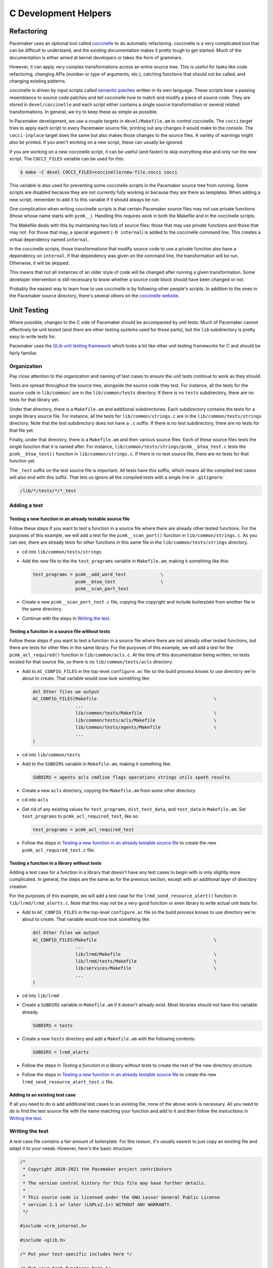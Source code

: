 C Development Helpers
---------------------

.. index::
   single: unit testing

Refactoring
###########

Pacemaker uses an optional tool called `coccinelle <https://coccinelle.gitlabpages.inria.fr/website/>`_
to do automatic refactoring.  coccinelle is a very complicated tool that can be
difficult to understand, and the existing documentation makes it pretty tough
to get started.  Much of the documentation is either aimed at kernel developers
or takes the form of grammars.

However, it can apply very complex transformations across an entire source tree.
This is useful for tasks like code refactoring, changing APIs (number or type of
arguments, etc.), catching functions that should not be called, and changing
existing patterns.

coccinelle is driven by input scripts called `semantic patches <https://coccinelle.gitlabpages.inria.fr/website/docs/index.html>`_
written in its own language.  These scripts bear a passing resemblance to source
code patches and tell coccinelle how to match and modify a piece of source
code.  They are stored in ``devel/coccinelle`` and each script either contains
a single source transformation or several related transformations.  In general,
we try to keep these as simple as possible.

In Pacemaker development, we use a couple targets in ``devel/Makefile.am`` to
control coccinelle.  The ``cocci`` target tries to apply each script to every
Pacemaker source file, printing out any changes it would make to the console.
The ``cocci-inplace`` target does the same but also makes those changes to the
source files.  A variety of warnings might also be printed.  If you aren't working
on a new script, these can usually be ignored.

If you are working on a new coccinelle script, it can be useful (and faster) to
skip everything else and only run the new script.  The ``COCCI_FILES`` variable
can be used for this:

.. code-block:: none

   $ make -C devel COCCI_FILES=coccinelle/new-file.cocci cocci

This variable is also used for preventing some coccinelle scripts in the Pacemaker
source tree from running.  Some scripts are disabled because they are not currently
fully working or because they are there as templates.  When adding a new script,
remember to add it to this variable if it should always be run.

One complication when writing coccinelle scripts is that certain Pacemaker source
files may not use private functions (those whose name starts with ``pcmk__``).
Handling this requires work in both the Makefile and in the coccinelle scripts.

The Makefile deals with this by maintaining two lists of source files: those that
may use private functions and those that may not.  For those that may, a special
argument (``-D internal``) is added to the coccinelle command line.  This creates
a virtual dependency named ``internal``.

In the coccinelle scripts, those transformations that modify source code to use
a private function also have a dependency on ``internal``.  If that dependency
was given on the command line, the transformation will be run.  Otherwise, it will
be skipped.

This means that not all instances of an older style of code will be changed after
running a given transformation.  Some developer intervention is still necessary
to know whether a source code block should have been changed or not.

Probably the easiest way to learn how to use coccinelle is by following other
people's scripts.  In addition to the ones in the Pacemaker source directory,
there's several others on the `coccinelle website <https://coccinelle.gitlabpages.inria.fr/website/rules/>`_.

Unit Testing
############

Where possible, changes to the C side of Pacemaker should be accompanied by unit
tests.  Much of Pacemaker cannot effectively be unit tested (and there are other
testing systems used for those parts), but the ``lib`` subdirectory is pretty easy
to write tests for.

Pacemaker uses the `GLib unit testing framework
<https://developer.gnome.org/glib/stable/glib-Testing.html>`_ which looks a lot
like other unit testing frameworks for C and should be fairly familiar.

Organization
____________

Pay close attention to the organization and naming of test cases to ensure the
unit tests continue to work as they should.

Tests are spread throughout the source tree, alongside the source code they test.
For instance, all the tests for the source code in ``lib/common/`` are in the
``lib/common/tests`` directory.  If there is no ``tests`` subdirectory, there are no
tests for that library yet.

Under that directory, there is a ``Makefile.am`` and additional subdirectories.  Each
subdirectory contains the tests for a single library source file.  For instance,
all the tests for ``lib/common/strings.c`` are in the ``lib/common/tests/strings``
directory.  Note that the test subdirectory does not have a ``.c`` suffix.  If there
is no test subdirectory, there are no tests for that file yet.

Finally, under that directory, there is a ``Makefile.am`` and then various source
files.  Each of these source files tests the single function that it is named
after.  For instance, ``lib/common/tests/strings/pcmk__btoa_test.c`` tests the
``pcmk__btoa_test()`` function in ``lib/common/strings.c``.  If there is no test
source file, there are no tests for that function yet.

The ``_test`` suffix on the test source file is important.  All tests have this
suffix, which means all the compiled test cases will also end with this suffix.
That lets us ignore all the compiled tests with a single line in ``.gitignore``:

.. code-block:: none

   /lib/*/tests/*/*_test

Adding a test
_____________

Testing a new function in an already testable source file
~~~~~~~~~~~~~~~~~~~~~~~~~~~~~~~~~~~~~~~~~~~~~~~~~~~~~~~~~

Follow these steps if you want to test a function in a source file where there
are already other tested functions.  For the purposes of this example, we will
add a test for the ``pcmk__scan_port()`` function in ``lib/common/strings.c``.  As
you can see, there are already tests for other functions in this same file in
the ``lib/common/tests/strings`` directory.

* cd into ``lib/common/tests/strings``
* Add the new file to the the ``test_programs`` variable in ``Makefile.am``, making
  it something like this:

  .. code-block:: none

      test_programs = pcmk__add_word_test             \
                      pcmk__btoa_test                 \
                      pcmk__scan_port_test

* Create a new ``pcmk__scan_port_test.c`` file, copying the copyright and include
  boilerplate from another file in the same directory.
* Continue with the steps in `Writing the test`_.

Testing a function in a source file without tests
~~~~~~~~~~~~~~~~~~~~~~~~~~~~~~~~~~~~~~~~~~~~~~~~~

Follow these steps if you want to test a function in a source file where there
are not already other tested functions, but there are tests for other files in
the same library.  For the purposes of this example, we will add a test for the
``pcmk_acl_required()`` function in ``lib/common/acls.c``.  At the time of this
documentation being written, no tests existed for that source file, so there
is no ``lib/common/tests/acls`` directory.

* Add to ``AC_CONFIG_FILES`` in the top-level ``configure.ac`` file so the build
  process knows to use directory we're about to create.  That variable would
  now look something like:

  .. code-block:: none

     dnl Other files we output
     AC_CONFIG_FILES(Makefile                                            \
                     ...
                     lib/common/tests/Makefile                           \
                     lib/common/tests/acls/Makefile                      \
                     lib/common/tests/agents/Makefile                    \
                     ...
     )

* cd into ``lib/common/tests``
* Add to the ``SUBDIRS`` variable in ``Makefile.am``, making it something like:

  .. code-block:: none

     SUBDIRS = agents acls cmdline flags operations strings utils xpath results

* Create a new ``acls`` directory, copying the ``Makefile.am`` from some other
  directory.
* cd into ``acls``
* Get rid of any existing values for ``test_programs``, ``dist_test_data``, and
  ``test_data`` in ``Makefile.am``.  Set ``test_programs`` to ``pcmk_acl_required_test``,
  like so:

  .. code-block:: none

     test_programs = pcmk_acl_required_test

* Follow the steps in `Testing a new function in an already testable source file`_
  to create the new ``pcmk_acl_required_test.c`` file.

Testing a function in a library without tests
~~~~~~~~~~~~~~~~~~~~~~~~~~~~~~~~~~~~~~~~~~~~~

Adding a test case for a function in a library that doesn't have any test cases
to begin with is only slightly more complicated.  In general, the steps are the
same as for the previous section, except with an additional layer of directory
creation.

For the purposes of this example, we will add a test case for the
``lrmd_send_resource_alert()`` function in ``lib/lrmd/lrmd_alerts.c``.  Note that this
may not be a very good function or even library to write actual unit tests for.

* Add to ``AC_CONFIG_FILES`` in the top-level ``configure.ac`` file so the build
  process knows to use directory we're about to create.  That variable would
  now look something like:

  .. code-block:: none

     dnl Other files we output
     AC_CONFIG_FILES(Makefile                                            \
                     ...
                     lib/lrmd/Makefile                                   \
                     lib/lrmd/tests/Makefile                             \
                     lib/services/Makefile                               \
                     ...
     )

* cd into ``lib/lrmd``
* Create a ``SUBDIRS`` variable in ``Makefile.am`` if it doesn't already exist.
  Most libraries should not have this variable already.

  .. code-block:: none

     SUBDIRS = tests

* Create a new ``tests`` directory and add a ``Makefile.am`` with the following
  contents:

  .. code-block:: none

     SUBDIRS = lrmd_alerts

* Follow the steps in `Testing a function in a library without tests` to create
  the rest of the new directory structure.

* Follow the steps in `Testing a new function in an already testable source file`_
  to create the new ``lrmd_send_resource_alert_test.c`` file.

Adding to an existing test case
~~~~~~~~~~~~~~~~~~~~~~~~~~~~~~~

If all you need to do is add additional test cases to an existing file, none of
the above work is necessary.  All you need to do is find the test source file
with the name matching your function and add to it and then follow the
instructions in `Writing the test`_.

Writing the test
________________

A test case file contains a fair amount of boilerplate.  For this reason, it's
usually easiest to just copy an existing file and adapt it to your needs.  However,
here's the basic structure:

.. code-block:: c

   /*
    * Copyright 2020-2021 the Pacemaker project contributors
    *
    * The version control history for this file may have further details.
    *
    * This source code is licensed under the GNU Lesser General Public License
    * version 2.1 or later (LGPLv2.1+) WITHOUT ANY WARRANTY.
    */

   #include <crm_internal.h>

   #include <glib.h>

   /* Put your test-specific includes here */

   /* Put your test functions here */

   int
   main(int argc, char **argv)
   {
       g_test_init(&argc, &argv, NULL);

       /* Register your test functions here */

       return g_test_run();
   }

Each test-specific function should test one aspect of the library function,
though it can include many assertions if there are many ways of testing that
one aspect.  For instance, there might be multiple ways of testing regular
expression matching:

.. code-block:: c

   static void
   regex(void) {
       const char *s1 = "abcd";
       const char *s2 = "ABCD";

       g_assert_cmpint(pcmk__strcmp(NULL, "a..d", pcmk__str_regex), ==, 1);
       g_assert_cmpint(pcmk__strcmp(s1, NULL, pcmk__str_regex), ==, 1);
       g_assert_cmpint(pcmk__strcmp(s1, "a..d", pcmk__str_regex), ==, 0);
   }

Each test-specific function must also be registered or it will not be called.
This is done with ``g_test_add_func()``.  The first argument is a namespace for
tests.  It's best to look at what is being used elsewhere and try to fit your
new functions in.

.. code-block:: c

   g_test_add_func("/common/strings/strcmp/same_pointer", same_pointer);
   g_test_add_func("/common/strings/strcmp/one_is_null", one_is_null);
   g_test_add_func("/common/strings/strcmp/case_matters", case_matters);
   g_test_add_func("/common/strings/strcmp/case_insensitive", case_insensitive);
   g_test_add_func("/common/strings/strcmp/regex", regex);

Finally, be careful when calling the ``g_assert_`` functions.  They are adding
new functions all the time, but we can't use functions newer than the minimum
version of glib supported by Pacemaker.  Luckily, they do a good job of marking
when each function was introduced.  The minimum glib version can be found in
``configure.ac``:

.. code-block:: none

    $ grep -A 1 "Require minimum glib" configure.ac
    # Require minimum glib version
    PKG_CHECK_MODULES([GLIB], [glib-2.0 >= 2.42.0],

Running
_______

If you had to create any new files or directories, you will first need to run
``./configure`` from the top level of the source directory.  This will regenerate
the Makefiles throughout the tree.  If you skip this step, your changes will be
skipped and you'll be left wondering why the output doesn't match what you
expected.

To run the tests, simply run ``make check`` after previously building the source
with ``make``.  The test cases in each directory will be built and then run.
This should not take long.  If all the tests succeed, you will be back at the
prompt.  Scrolling back through the history, you should see lines like the
following:

.. code-block:: none

    PASS: pcmk__strcmp_test 1 /common/strings/strcmp/same_pointer
    PASS: pcmk__strcmp_test 2 /common/strings/strcmp/one_is_null
    PASS: pcmk__strcmp_test 3 /common/strings/strcmp/case_matters
    PASS: pcmk__strcmp_test 4 /common/strings/strcmp/case_insensitive
    PASS: pcmk__strcmp_test 5 /common/strings/strcmp/regex
    ============================================================================
    Testsuite summary for pacemaker 2.1.0
    ============================================================================
    # TOTAL: 33
    # PASS:  33
    # SKIP:  0
    # XFAIL: 0
    # FAIL:  0
    # XPASS: 0
    # ERROR: 0
    ============================================================================
    make[7]: Leaving directory '/home/clumens/src/pacemaker/lib/common/tests/strings'

The testing process will quit on the first failed test, and you will see lines
like these:

.. code-block:: none

   ERROR: pcmk__scan_double_test - Bail out! ERROR:pcmk__scan_double_test.c:77:trailing_chars: assertion failed (fabs(result - 3.0) < DBL_EPSILON): (1 < 2.22044605e-16)
   PASS: pcmk__str_any_of_test 1 /common/strings/any_of/empty_list
   PASS: pcmk__str_any_of_test 2 /common/strings/any_of/empty_string
   PASS: pcmk__str_any_of_test 3 /common/strings/any_of/in
   PASS: pcmk__str_any_of_test 4 /common/strings/any_of/not_in
   PASS: pcmk__strcmp_test 1 /common/strings/strcmp/same_pointer
   PASS: pcmk__strcmp_test 2 /common/strings/strcmp/one_is_null
   PASS: pcmk__strcmp_test 3 /common/strings/strcmp/case_matters
   PASS: pcmk__strcmp_test 4 /common/strings/strcmp/case_insensitive
   PASS: pcmk__strcmp_test 5 /common/strings/strcmp/regex
   ============================================================================
   Testsuite summary for pacemaker 2.1.0
   ============================================================================
   # TOTAL: 30
   # PASS:  29
   # SKIP:  0
   # XFAIL: 0
   # FAIL:  0
   # XPASS: 0
   # ERROR: 1
   ============================================================================
   See lib/common/tests/strings/test-suite.log
   Please report to users@clusterlabs.org
   ============================================================================
   make[7]: *** [Makefile:1218: test-suite.log] Error 1
   make[7]: Leaving directory '/home/clumens/src/pacemaker/lib/common/tests/strings'

The ``ERROR`` line indicates which test failed, the line the failure occurred on,
and the test result that caused a failure.  For this test case, the result is a
little hard to understand because floating point numbers are involved.  It is
basically saying that it expected ``result`` to be ``3.0``, but this was not the case.

At this point, you need to determine whether your test case is incorrect or
whether the code being tested is incorrect.  Fix whichever is wrong and continue.

Test case failures are usually much easier to understand, for instance:

.. code-block:: none

   ERROR: pcmk__strcmp_test - Bail out! ERROR:pcmk__strcmp_test.c:64:regex: assertion failed (pcmk__strcmp(NULL, "a..d", pcmk__str_regex) == 2): (1 == 2)
